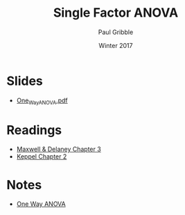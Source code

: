 #+STARTUP: showall

#+TITLE:     Single Factor ANOVA
#+AUTHOR:    Paul Gribble
#+EMAIL:     paul@gribblelab.org
#+DATE:      Winter 2017
#+OPTIONS: toc:nil html:t num:nil
#+HTML_LINK_UP: http://www.gribblelab.org/stats/index.html
#+HTML_LINK_HOME: http://www.gribblelab.org/stats/index.html
#+LANGUAGE:  en
#+OPTIONS:   num:nil toc:nil TeX:t LaTeX:t
#+BABEL:     :session *R*

* Slides

- [[file:slides/One_Way_ANOVA.pdf][One_Way_ANOVA.pdf]]

* Readings

- [[file:readings/MD3.pdf][Maxwell & Delaney Chapter 3]]
- [[file:readings/K2.pdf][Keppel Chapter 2]]


* Notes

- [[file:notes/One_Way_ANOVA.html][One Way ANOVA]] 

